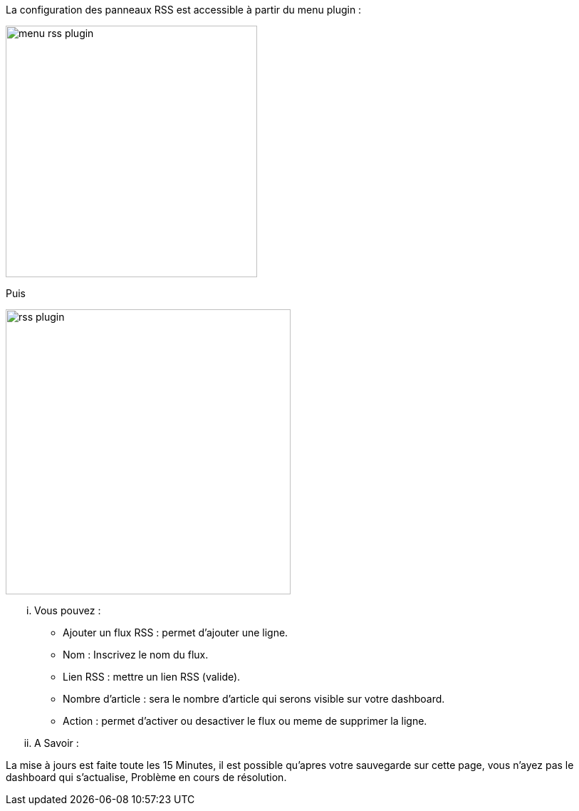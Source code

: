 La configuration des panneaux RSS est accessible à partir du menu plugin :

image:../images/menu_rss_plugin.jpg[width=353,align="center"]

Puis

image:../images/rss_plugin.jpg[width=400,align="center"]

... Vous pouvez :

* Ajouter un flux RSS : permet d'ajouter une ligne.
* Nom : Inscrivez le nom du flux.
* Lien RSS : mettre un lien RSS (valide).
* Nombre d'article : sera le nombre d'article qui serons visible sur votre dashboard.
* Action : permet d'activer ou desactiver le flux ou meme de supprimer la ligne.

... A Savoir :

La mise à jours est faite toute les 15 Minutes, il est possible qu'apres votre sauvegarde sur cette page, vous n'ayez pas le dashboard qui s'actualise, Problème en cours de résolution.